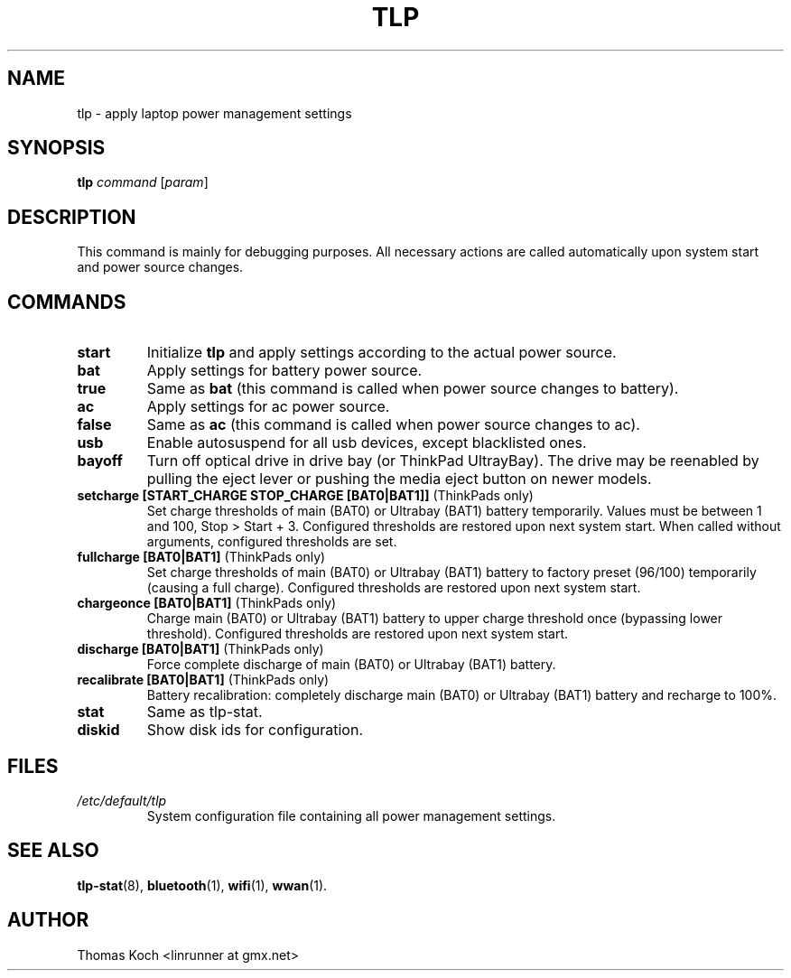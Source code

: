 .TH TLP 8 "2013-01-24" "Power Management" ""
.SH NAME
tlp \- apply laptop power management settings
.SH SYNOPSIS
.B tlp \fIcommand\fR \fR[\fIparam\fR]
.SH DESCRIPTION
This command is mainly for debugging purposes. All necessary actions are called automatically upon system start and power source changes.
.SH COMMANDS
.TP
.B start
Initialize \fBtlp\fR and apply settings according to the actual power source.
.TP
.B bat
Apply settings for battery power source.
.TP
.B true
Same as \fBbat\fR (this command is called when power source changes to battery).
.TP
.B ac
Apply settings for ac power source.
.TP
.B false
Same as \fBac\fR (this command is called when power source changes
to ac).
.TP
.B usb
Enable autosuspend for all usb devices, except blacklisted ones.
.TP
.B bayoff 
Turn off optical drive in drive bay (or ThinkPad UltrayBay). 
The drive may be reenabled by pulling the eject lever or pushing the media eject button on newer models.
.TP
.B setcharge [START_CHARGE STOP_CHARGE [BAT0|BAT1]] \fR(ThinkPads only)
Set charge thresholds of main (BAT0) or Ultrabay (BAT1) battery temporarily. Values must be between 1 and 100, Stop > Start + 3. Configured thresholds are restored upon next system start. When called without arguments, configured thresholds are set.
.TP
.B fullcharge [BAT0|BAT1] \fR(ThinkPads only)
Set charge thresholds of main (BAT0) or Ultrabay (BAT1) battery to factory preset (96/100) temporarily (causing a full charge). Configured thresholds are restored upon next system start.
.TP
.B chargeonce [BAT0|BAT1] \fR(ThinkPads only)
Charge main (BAT0) or Ultrabay (BAT1) battery to upper charge threshold once (bypassing lower threshold). Configured thresholds are restored upon next system start.
.TP
.B discharge [BAT0|BAT1] \fR(ThinkPads only)
Force complete discharge of main (BAT0) or Ultrabay (BAT1) battery.
.TP
.B recalibrate [BAT0|BAT1] \fR(ThinkPads only)
Battery recalibration: completely discharge main (BAT0) or Ultrabay (BAT1) battery and recharge to 100%.
.TP
.B stat
Same as tlp-stat.
.TP
.B diskid
Show disk ids for configuration.
.SH FILES
.I /etc/default/tlp
.RS
System configuration file containing all power management settings.
.SH SEE ALSO
.BR tlp-stat (8),
.BR bluetooth (1),
.BR wifi (1),
.BR wwan (1).
.SH AUTHOR
Thomas Koch <linrunner at gmx.net>
 
